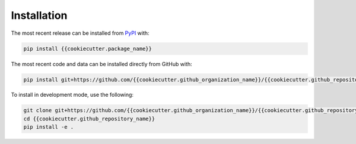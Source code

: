 Installation
============
The most recent release can be installed from
`PyPI <https://pypi.org/project/{{cookiecutter.package_name}}>`_ with:

.. code-block:: shell

    pip install {{cookiecutter.package_name}}

The most recent code and data can be installed directly from GitHub with:

.. code-block:: shell

    pip install git+https://github.com/{{cookiecutter.github_organization_name}}/{{cookiecutter.github_repository_name}}.git

To install in development mode, use the following:

.. code-block:: shell

    git clone git+https://github.com/{{cookiecutter.github_organization_name}}/{{cookiecutter.github_repository_name}}.git
    cd {{cookiecutter.github_repository_name}}
    pip install -e .
